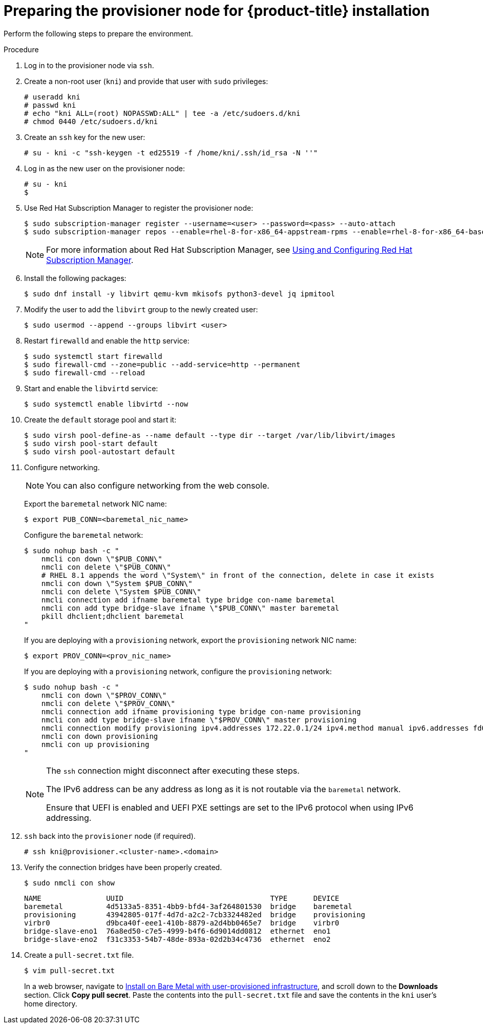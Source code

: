 // Module included in the following assemblies:
//
// * installing/installing_bare_metal_ipi/ipi-install-installation-workflow.adoc

[id="preparing-the-provisioner-node-for-openshift-install_{context}"]
= Preparing the provisioner node for {product-title} installation

Perform the following steps to prepare the environment.

.Procedure

. Log in to the provisioner node via `ssh`.

. Create a non-root user (`kni`) and provide that user with `sudo` privileges:
+
[source,terminal]
----
# useradd kni
# passwd kni
# echo "kni ALL=(root) NOPASSWD:ALL" | tee -a /etc/sudoers.d/kni
# chmod 0440 /etc/sudoers.d/kni
----

. Create an `ssh` key for the new user:
+
[source,terminal]
----
# su - kni -c "ssh-keygen -t ed25519 -f /home/kni/.ssh/id_rsa -N ''"
----

. Log in as the new user on the provisioner node:
+
[source,terminal]
----
# su - kni
$
----

. Use Red Hat Subscription Manager to register the provisioner node:
+
[source,terminal]
----
$ sudo subscription-manager register --username=<user> --password=<pass> --auto-attach
$ sudo subscription-manager repos --enable=rhel-8-for-x86_64-appstream-rpms --enable=rhel-8-for-x86_64-baseos-rpms
----
+
[NOTE]
====
For more information about Red Hat Subscription Manager, see link:https://access.redhat.com/documentation/en-us/red_hat_subscription_management/1/html-single/rhsm/index[Using and Configuring Red Hat Subscription Manager].
====

. Install the following packages:
+
[source,terminal]
----
$ sudo dnf install -y libvirt qemu-kvm mkisofs python3-devel jq ipmitool
----

. Modify the user to add the `libvirt` group to the newly created user:
+
[source,terminal]
----
$ sudo usermod --append --groups libvirt <user>
----

. Restart `firewalld` and enable the `http` service:
+
[source,terminal]
----
$ sudo systemctl start firewalld
$ sudo firewall-cmd --zone=public --add-service=http --permanent
$ sudo firewall-cmd --reload
----

. Start and enable the `libvirtd` service:
+
[source,terminal]
----
$ sudo systemctl enable libvirtd --now
----

. Create the `default` storage pool and start it:
+
[source,terminal]
----
$ sudo virsh pool-define-as --name default --type dir --target /var/lib/libvirt/images
$ sudo virsh pool-start default
$ sudo virsh pool-autostart default
----

. Configure networking.
+
[NOTE]
====
You can also configure networking from the web console.
====
+
Export the `baremetal` network NIC name:
+
[source,terminal]
----
$ export PUB_CONN=<baremetal_nic_name>
----
+
Configure the `baremetal` network:
+
[source,terminal]
----
$ sudo nohup bash -c "
    nmcli con down \"$PUB_CONN\"
    nmcli con delete \"$PUB_CONN\"
    # RHEL 8.1 appends the word \"System\" in front of the connection, delete in case it exists
    nmcli con down \"System $PUB_CONN\"
    nmcli con delete \"System $PUB_CONN\"
    nmcli connection add ifname baremetal type bridge con-name baremetal
    nmcli con add type bridge-slave ifname \"$PUB_CONN\" master baremetal
    pkill dhclient;dhclient baremetal
"
----
+
If you are deploying with a `provisioning` network, export the `provisioning` network NIC name:
+
[source,terminal]
----
$ export PROV_CONN=<prov_nic_name>
----
+
If you are deploying with a `provisioning` network, configure the `provisioning` network:
+
[source,terminal]
----
$ sudo nohup bash -c "
    nmcli con down \"$PROV_CONN\"
    nmcli con delete \"$PROV_CONN\"
    nmcli connection add ifname provisioning type bridge con-name provisioning
    nmcli con add type bridge-slave ifname \"$PROV_CONN\" master provisioning
    nmcli connection modify provisioning ipv4.addresses 172.22.0.1/24 ipv4.method manual ipv6.addresses fd00:1101::1/64 ipv6.method manual
    nmcli con down provisioning
    nmcli con up provisioning
"
----
+
[NOTE]
====
The `ssh` connection might disconnect after executing these steps.

The IPv6 address can be any address as long as it is not routable via the `baremetal` network.

Ensure that UEFI is enabled and UEFI PXE settings are set to the IPv6 protocol when using IPv6 addressing.
====

. `ssh` back into the `provisioner` node (if required).
+
[source,terminal]
----
# ssh kni@provisioner.<cluster-name>.<domain>
----

. Verify the connection bridges have been properly created.
+
[source,terminal]
----
$ sudo nmcli con show
----
+
[source,terminal]
----
NAME               UUID                                  TYPE      DEVICE
baremetal          4d5133a5-8351-4bb9-bfd4-3af264801530  bridge    baremetal
provisioning       43942805-017f-4d7d-a2c2-7cb3324482ed  bridge    provisioning
virbr0             d9bca40f-eee1-410b-8879-a2d4bb0465e7  bridge    virbr0
bridge-slave-eno1  76a8ed50-c7e5-4999-b4f6-6d9014dd0812  ethernet  eno1
bridge-slave-eno2  f31c3353-54b7-48de-893a-02d2b34c4736  ethernet  eno2
----

. Create a `pull-secret.txt` file.
+
[source,terminal]
----
$ vim pull-secret.txt
----
+
In a web browser, navigate to link:https://cloud.redhat.com/openshift/install/metal/user-provisioned[Install on Bare Metal with user-provisioned infrastructure], and scroll down to the **Downloads** section. Click **Copy pull secret**. Paste the contents into the `pull-secret.txt` file and save the contents in the `kni` user's home directory.
